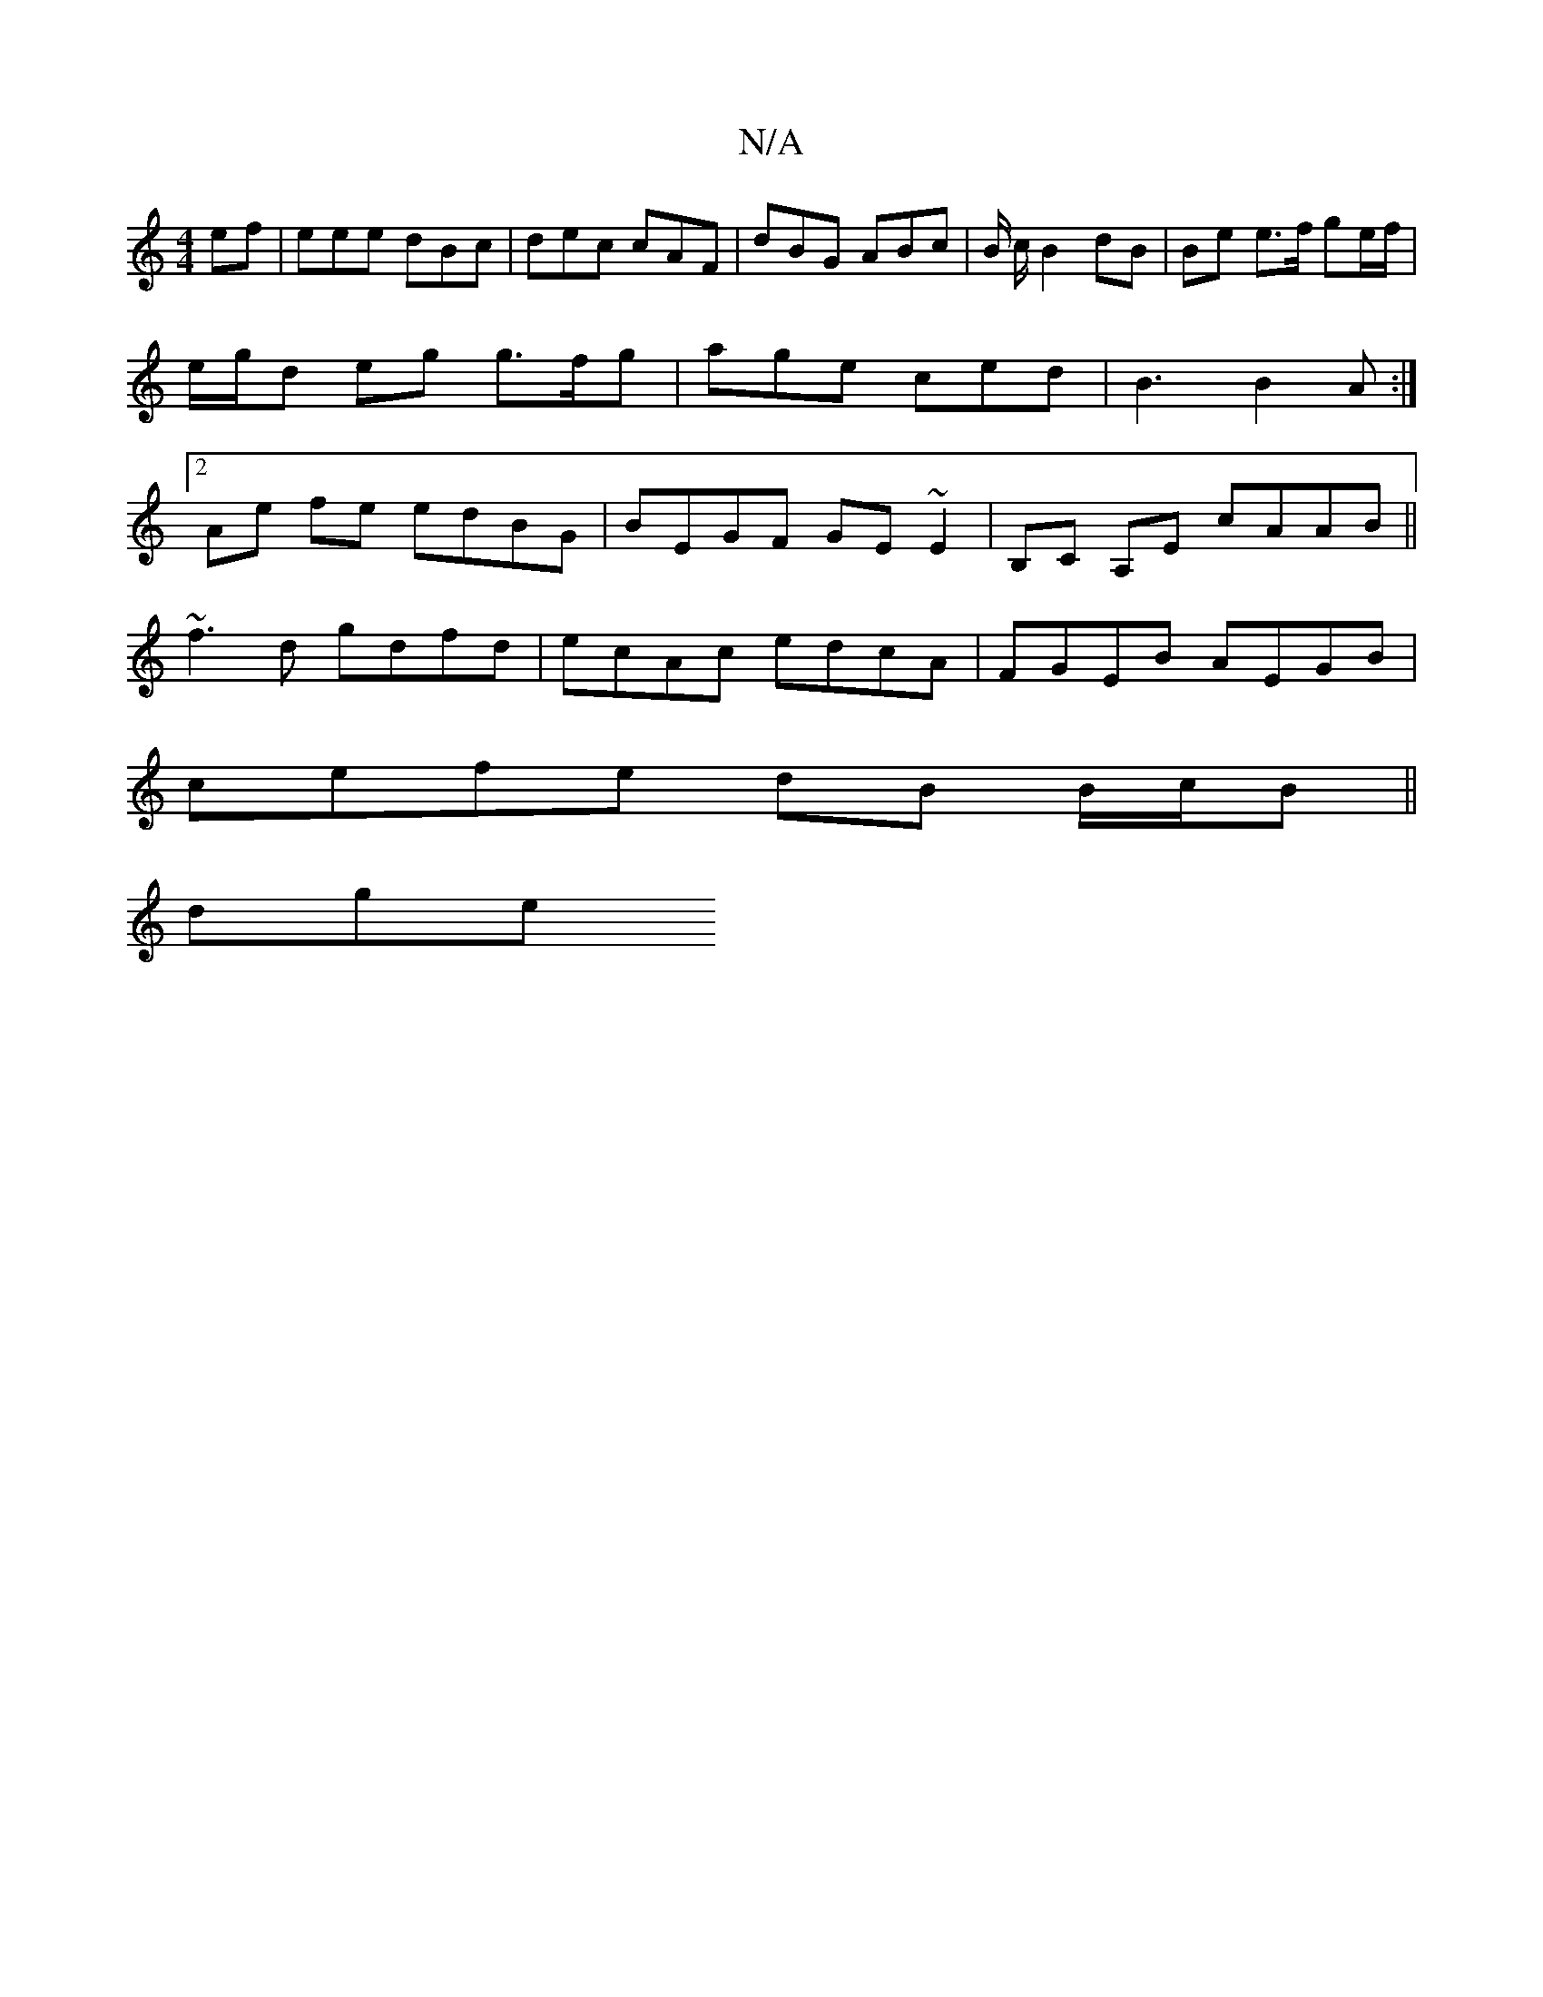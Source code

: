 X:1
T:N/A
M:4/4
R:N/A
K:Cmajor
ef | eee dBc | dec cAF | dBG ABc | B/ c/2 B2 dB | Be e>f ge/f/ |e/g/d eg g>fg | age ced | B3 B2A :|2 Ae fe edBG | BEGF GE~E2 | B,C A,E cAAB ||
~f3d gdfd | ecAc edcA | FGEB AEGB |
cefe dB B/c/B||
dg(3e